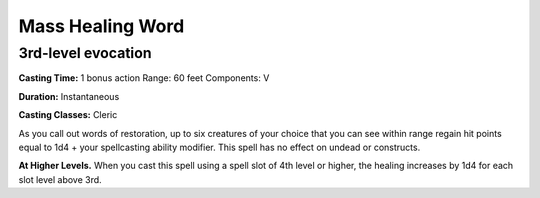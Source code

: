 
.. _srd:mass-healing-word:

Mass Healing Word
-------------------------------------------------------------

3rd-level evocation
^^^^^^^^^^^^^^^^^^^

**Casting Time:** 1 bonus action Range: 60 feet Components: V

**Duration:** Instantaneous

**Casting Classes:** Cleric

As you call out words of restoration, up to six creatures of your choice
that you can see within range regain hit points equal to 1d4 + your
spellcasting ability modifier. This spell has no effect on undead or
constructs.

**At Higher Levels.** When you cast this spell using a spell slot of 4th
level or higher, the healing increases by 1d4 for each slot level above
3rd.
